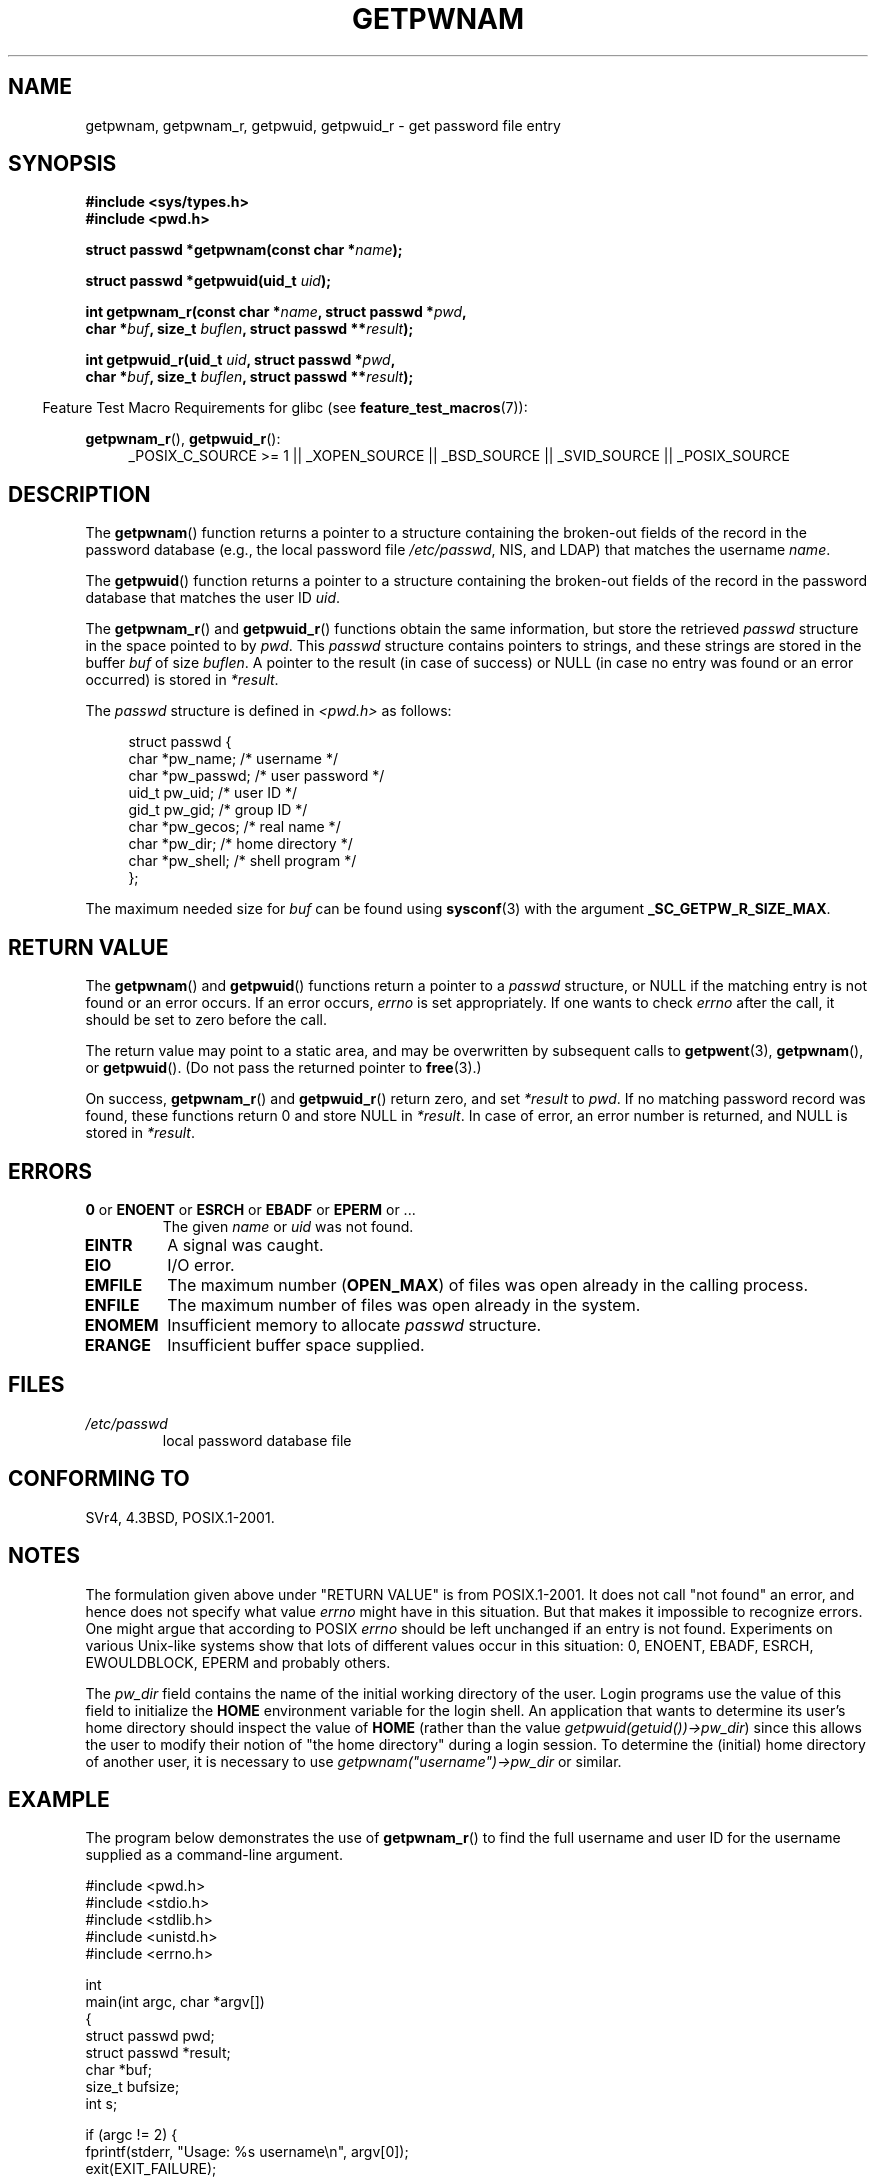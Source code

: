 .\" Copyright 1993 David Metcalfe (david@prism.demon.co.uk)
.\" and Copyright 2008, Linux Foundation, written by Michael Kerrisk
.\"     <mtk.manpages@gmail.com>
.\"
.\" Permission is granted to make and distribute verbatim copies of this
.\" manual provided the copyright notice and this permission notice are
.\" preserved on all copies.
.\"
.\" Permission is granted to copy and distribute modified versions of this
.\" manual under the conditions for verbatim copying, provided that the
.\" entire resulting derived work is distributed under the terms of a
.\" permission notice identical to this one.
.\"
.\" Since the Linux kernel and libraries are constantly changing, this
.\" manual page may be incorrect or out-of-date.  The author(s) assume no
.\" responsibility for errors or omissions, or for damages resulting from
.\" the use of the information contained herein.  The author(s) may not
.\" have taken the same level of care in the production of this manual,
.\" which is licensed free of charge, as they might when working
.\" professionally.
.\"
.\" Formatted or processed versions of this manual, if unaccompanied by
.\" the source, must acknowledge the copyright and authors of this work.
.\"
.\" References consulted:
.\"     Linux libc source code
.\"     Lewine's "POSIX Programmer's Guide" (O'Reilly & Associates, 1991)
.\"     386BSD man pages
.\"
.\" Modified 1993-07-24 by Rik Faith (faith@cs.unc.edu)
.\" Modified 1996-05-27 by Martin Schulze (joey@linux.de)
.\" Modified 2003-11-15 by aeb
.\" 2008-11-07, mtk, Added an example program for getpwnam_r().
.\"
.TH GETPWNAM 3  2009-03-30 "GNU" "Linux Programmer's Manual"
.SH NAME
getpwnam, getpwnam_r, getpwuid, getpwuid_r \- get password file entry
.SH SYNOPSIS
.nf
.B #include <sys/types.h>
.B #include <pwd.h>
.sp
.BI "struct passwd *getpwnam(const char *" name );
.sp
.BI "struct passwd *getpwuid(uid_t " uid );
.sp
.BI "int getpwnam_r(const char *" name ", struct passwd *" pwd ,
.br
.BI "            char *" buf ", size_t " buflen ", struct passwd **" result );
.sp
.BI "int getpwuid_r(uid_t " uid ", struct passwd *" pwd ,
.br
.BI "            char *" buf ", size_t " buflen ", struct passwd **" result );
.fi
.sp
.in -4n
Feature Test Macro Requirements for glibc (see
.BR feature_test_macros (7)):
.in
.sp
.ad l
.BR getpwnam_r (),
.BR getpwuid_r ():
.RS 4
_POSIX_C_SOURCE\ >=\ 1 || _XOPEN_SOURCE || _BSD_SOURCE ||
_SVID_SOURCE || _POSIX_SOURCE
.RE
.ad b
.SH DESCRIPTION
The
.BR getpwnam ()
function returns a pointer to a structure containing
the broken-out fields of the record in the password database
(e.g., the local password file
.IR /etc/passwd ,
NIS, and LDAP)
that matches the username
.IR name .
.PP
The
.BR getpwuid ()
function returns a pointer to a structure containing
the broken-out fields of the record in the password database
that matches the user ID
.IR uid .
.PP
The
.BR getpwnam_r ()
and
.BR getpwuid_r ()
functions obtain the same information, but store the retrieved
.I passwd
structure in the space pointed to by
.IR pwd .
This
.I passwd
structure contains pointers to strings, and these strings
are stored in the buffer
.I buf
of size
.IR buflen .
A pointer to the result (in case of success) or NULL (in case no entry
was found or an error occurred) is stored in
.IR *result .
.PP
The \fIpasswd\fP structure is defined in \fI<pwd.h>\fP as follows:
.sp
.in +4n
.nf
struct passwd {
    char   *pw_name;       /* username */
    char   *pw_passwd;     /* user password */
    uid_t   pw_uid;        /* user ID */
    gid_t   pw_gid;        /* group ID */
    char   *pw_gecos;      /* real name */
    char   *pw_dir;        /* home directory */
    char   *pw_shell;      /* shell program */
};
.fi
.in
.PP
The maximum needed size for
.I buf
can be found using
.BR sysconf (3)
with the argument
.BR _SC_GETPW_R_SIZE_MAX .
.SH "RETURN VALUE"
The
.BR getpwnam ()
and
.BR getpwuid ()
functions return a pointer to a
.I passwd
structure, or NULL if the matching entry is not found or
an error occurs.
If an error occurs,
.I errno
is set appropriately.
If one wants to check
.I errno
after the call, it should be set to zero before the call.
.LP
The return value may point to a static area, and may be overwritten
by subsequent calls to
.BR getpwent (3),
.BR getpwnam (),
or
.BR getpwuid ().
(Do not pass the returned pointer to
.BR free (3).)
.LP
On success,
.BR getpwnam_r ()
and
.BR getpwuid_r ()
return zero, and set
.IR *result
to
.IR pwd .
If no matching password record was found,
these functions return 0 and store NULL in
.IR *result .
In case of error, an error number is returned, and NULL is stored in
.IR *result .
.SH ERRORS
.TP
.BR 0 " or " ENOENT " or " ESRCH " or " EBADF " or " EPERM " or ... "
The given
.I name
or
.I uid
was not found.
.TP
.B EINTR
A signal was caught.
.TP
.B EIO
I/O error.
.TP
.B EMFILE
The maximum number
.RB ( OPEN_MAX )
of files was open already in the calling process.
.TP
.B ENFILE
The maximum number of files was open already in the system.
.TP
.B ENOMEM
.\" not in POSIX
Insufficient memory to allocate
.I passwd
structure.
.\" This structure is static, allocated 0 or 1 times. No memory leak. (libc45)
.TP
.B ERANGE
Insufficient buffer space supplied.
.SH FILES
.TP
.I /etc/passwd
local password database file
.SH "CONFORMING TO"
SVr4, 4.3BSD, POSIX.1-2001.
.SH NOTES
The formulation given above under "RETURN VALUE" is from POSIX.1-2001.
It does not call "not found" an error, and hence does not specify what value
.I errno
might have in this situation.
But that makes it impossible to recognize
errors.
One might argue that according to POSIX
.I errno
should be left unchanged if an entry is not found.
Experiments on various
Unix-like systems show that lots of different values occur in this
situation: 0, ENOENT, EBADF, ESRCH, EWOULDBLOCK, EPERM and probably others.
.\" more precisely:
.\" AIX 5.1 - gives ESRCH
.\" OSF1 4.0g - gives EWOULDBLOCK
.\" libc, glibc up to version 2.6, Irix 6.5 - give ENOENT
.\" glibc since version 2.7 - give 0
.\" FreeBSD 4.8, OpenBSD 3.2, NetBSD 1.6 - give EPERM
.\" SunOS 5.8 - gives EBADF
.\" Tru64 5.1b, HP-UX-11i, SunOS 5.7 - give 0

The
.I pw_dir
field contains the name of the initial working directory of the user.
Login programs use the value of this field to initialize the
.B HOME
environment variable for the login shell.
An application that wants to determine its user's home directory
should inspect the value of
.B HOME
(rather than the value
.IR getpwuid(getuid())\->pw_dir )
since this allows the user to modify their notion of
"the home directory" during a login session.
To determine the (initial) home directory of another user,
it is necessary to use
.I getpwnam("username")\->pw_dir
or similar.
.SH EXAMPLE
The program below demonstrates the use of
.BR getpwnam_r ()
to find the full username and user ID for the username
supplied as a command-line argument.

.nf
#include <pwd.h>
#include <stdio.h>
#include <stdlib.h>
#include <unistd.h>
#include <errno.h>

int
main(int argc, char *argv[])
{
    struct passwd pwd;
    struct passwd *result;
    char *buf;
    size_t bufsize;
    int s;

    if (argc != 2) {
        fprintf(stderr, "Usage: %s username\\n", argv[0]);
        exit(EXIT_FAILURE);
    }

    bufsize = sysconf(_SC_GETPW_R_SIZE_MAX);
    if (bufsize == \-1)          /* Value was indeterminate */
        bufsize = 16384;        /* Should be more than enough */

    buf = malloc(bufsize);
    if (buf == NULL) {
        perror("malloc");
        exit(EXIT_FAILURE);
    }

    s = getpwnam_r(argv[1], &pwd, buf, bufsize, &result);
    if (result == NULL) {
        if (s == 0)
            printf("Not found\\n");
        else {
            errno = s;
            perror("getpwnam_r");
        }
        exit(EXIT_FAILURE);
    }

    printf("Name: %s; UID: %ld\\n", pwd.pw_gecos, (long) pwd.pw_uid);
    exit(EXIT_SUCCESS);
}
.fi
.SH "SEE ALSO"
.BR endpwent (3),
.BR fgetpwent (3),
.BR getgrnam (3),
.BR getpw (3),
.BR getpwent (3),
.BR getspnam (3),
.BR putpwent (3),
.BR setpwent (3),
.BR passwd (5)

